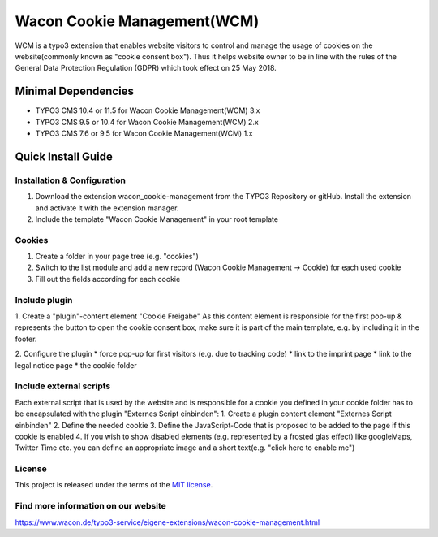 ==================================================
Wacon Cookie Management(WCM)
==================================================

.. image:: Documentation/Images/wcm_screenshot1.jpg
   :alt: Wacon Cookie Management(WCM)

WCM is a typo3 extension that enables website visitors to control and manage the usage of cookies on the website(commonly known as "cookie consent box"). Thus it helps website owner to be in line with the rules of the General Data Protection Regulation (GDPR) which took effect on 25 May 2018.

Minimal Dependencies
====================
* TYPO3 CMS 10.4 or 11.5 for Wacon Cookie Management(WCM) 3.x
* TYPO3 CMS 9.5 or 10.4 for Wacon Cookie Management(WCM) 2.x
* TYPO3 CMS 7.6 or 9.5 for Wacon Cookie Management(WCM) 1.x


Quick Install Guide
===================

Installation & Configuration
--------------------------------------------

1. Download the extension wacon_cookie-management from the TYPO3 Repository or gitHub. Install the extension and activate it with the extension manager.

2. Include the template "Wacon Cookie Management" in your root template

Cookies
------------------------------

1. Create a folder in your page tree (e.g. "cookies")
2. Switch to the list module and add a new record (Wacon Cookie Management -> Cookie) for each used cookie
3. Fill out the fields according for each cookie

Include plugin
----------------------------------

1. Create a "plugin"-content element "Cookie Freigabe"
As this content element is responsible for the first pop-up & represents the button to open the cookie consent box, make sure it is part of the main template, e.g. by including it in the footer.

2. Configure the plugin
* force pop-up for first visitors (e.g. due to tracking code)
* link to the imprint page
* link to the legal notice page
* the cookie folder


Include external scripts
----------------------------------

Each external script that is used by the website and is responsible for a cookie you defined in your cookie folder has to be encapsulated with the plugin "Externes Script einbinden":
1. Create a plugin content element "Externes Script einbinden"
2. Define the needed cookie
3. Define the JavaScript-Code that is proposed to be added to the page if this cookie is enabled
4. If you wish to show disabled elements (e.g. represented by a frosted glas effect) like googleMaps, Twitter Time etc. you can define an appropriate image and a short text(e.g. "click here to enable me")

License
-------

This project is released under the terms of the `MIT license <https://en.wikipedia.org/wiki/MIT_License>`_.

Find more information on our website
-------

https://www.wacon.de/typo3-service/eigene-extensions/wacon-cookie-management.html